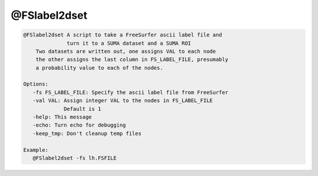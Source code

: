 *************
@FSlabel2dset
*************

.. _@FSlabel2dset:

.. contents:: 
    :depth: 4 

.. code-block:: none

    @FSlabel2dset A script to take a FreeSurfer ascii label file and 
                  turn it to a SUMA dataset and a SUMA ROI
        Two datasets are written out, one assigns VAL to each node
        the other assigns the last column in FS_LABEL_FILE, presumably
        a probability value to each of the nodes.
    
    Options:
       -fs FS_LABEL_FILE: Specify the ascii label file from FreeSurfer
       -val VAL: Assign integer VAL to the nodes in FS_LABEL_FILE
                 Default is 1
       -help: This message
       -echo: Turn echo for debugging
       -keep_tmp: Don't cleanup temp files
    
    Example:
       @FSlabel2dset -fs lh.FSFILE
